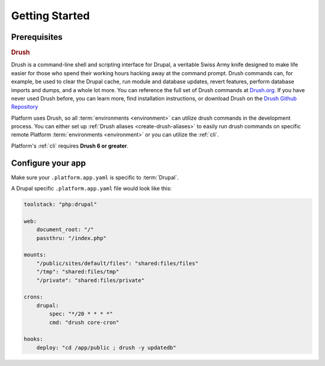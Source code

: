 Getting Started
===============

Prerequisites
-------------

.. _drush:

.. rubric:: Drush

Drush is a command-line shell and scripting interface for Drupal, a veritable Swiss Army knife designed to make life easier for those who spend their working hours hacking away at the command prompt. Drush commands can, for example, be used to clear the Drupal cache, run module and database updates, revert features, perform database imports and dumps, and a whole lot more. You can reference the full set of Drush commands at `Drush.org <http://www.drush.org>`_. If you have never used Drush before, you can learn more, find installation instructions, or download Drush on the `Drush Github Repository <https://github.com/drush-ops/drush#description>`_

Platform uses Drush, so all :term:`environments <environment>` can utilize drush commands in the development process. You can either set up :ref:`Drush aliases <create-drush-aliases>` to easily run drush commands on specific remote Platform :term:`environments <environment>` or you can utilize the :ref:`cli`.

Platform's :ref:`cli` requires **Drush 6 or greater**.

.. seealso::
  * `Install Drush <https://github.com/drush-ops/drush>`_


Configure your app
------------------

Make sure your ``.platform.app.yaml`` is specific to :term:`Drupal`.

A Drupal specific ``.platform.app.yaml`` file would look like this:

.. code-block::
    console

    toolstack: "php:drupal"

    web:
        document_root: "/"
        passthru: "/index.php"

    mounts:
        "/public/sites/default/files": "shared:files/files"
        "/tmp": "shared:files/tmp"
        "/private": "shared:files/private"

    crons:
        drupal:
            spec: "*/20 * * * *"
            cmd: "drush core-cron"

    hooks:
        deploy: "cd /app/public ; drush -y updatedb"

.. seealso::
  * :ref:`configuration_files`
